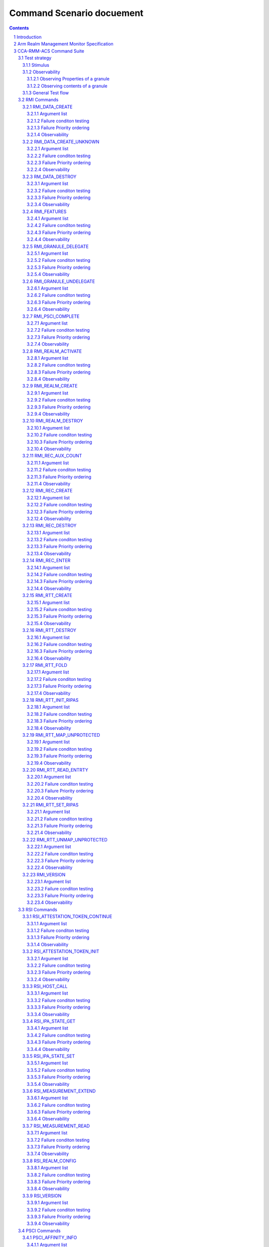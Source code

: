 .. Copyright [C] 2023, Arm Limited or its affiliates. All rights reserved.
      SPDX-License-Identifier: BSD-3-Clause

**************************
Command Scenario docuement
**************************
.. raw:: pdf

   PageBreak

.. section-numbering::

.. contents::
      :depth: 4

Introduction
============

In this document the test scenarios for all RMM ABI commands are detailed.
First, an overview of the general test strategy is provided, which forms the
basis of the overall flow and rationale of the various scenarios. Unless otherwise specified,
this scenario doc is compliant to eac2 of `Realm Management Monitor (RMM) Specification`_.

Arm Realm Management Monitor Specification
==========================================
The Realm Management Monitor (RMM) is a software component which forms part of a system which
implements the Arm Confidential Compute Architecture (Arm CCA). `Arm CCA`_ is an architecture which
provides protected execution environments called Realms.

CCA-RMM-ACS Command Suite
=========================

The Command Suite in the CCA-RMM ACS tests the Interface section of
`Realm Management Monitor (RMM) Specification`_. The RMM exposes three interfaces of which one is
facing the Host (RMI), and two are facing the Realm (RSI and PSCI). For each of the commands a set
of input stimuli with which all the failure conditions can be verified, and instructions to observe
the command footprint are provided.
The tests are classified as.

* RMI - Realm Management Interface
* RSI - Realm Services Interface
* PSCI - Power State Coordination Interface

Test strategy
-------------

ABI command testing can be regarded as the 'unit-level like' testing of each ABI command. The goal
here is to verify whether execution of the command produces the expected outcome. For RMM ABI
command testing there are three aspects that require elaboration:

1.      The scope and generation of input stimuli
2.      The observability of the command footprints
3.      The general test flow

Each of the aforementioned aspects will be discussed in a dedicated sections below.

Stimulus
^^^^^^^^

In order to properly exercise the commands, sets of input arguments must be selected such that all
corner cases are covered.
Each command will be tested on failure conditions, failure priority ordering, and finally,
successful execution.

.. list-table::

   * - Failure conditon testing
   * - Typically, each ABI command has a set of failure conditions that can arise from invalid
       input argument values. Such conditions have an associated error code, and the same error
       can often be triggered by multiple values of that input argument. In this part of the test,
       we will explore all the input values with which the failure condition can be triggered. For
       example, we might test whether an address is out of bounds by testing boundary conditions,
       but not all possible regions that would meet the criteria. In each case we then provide a set
       of input arguments that should trigger only a single failure condition at a time:

       Exceptions :

       Although the strategy is to cover all corner cases in failure condition testing, there are
       exceptions:

         * Circular Dependencies: Here we would require ABI commands that are yet to be verified to
           generate the stimulus (note that these are sometimes unavoidable)
         * Multicausal Stimuli: This is unavoidable in certain cases. For example, an out-of-bound
           rd in RMI_DATA_CREATE ABI would also result in Granule(rd).state error. However, we will
           exclude stimuli that trigger multiple failure conditions which have both: I) different
           error codes, and II) no architected priority ordering relative to each other.

.. raw:: pdf

   PageBreak

.. list-table::

   * - Failure priority ordering
   * - It is also important to test that the correct order is maintained between these failure
       conditions. To test this, we trigger multiple failure conditions on one or multiple input
       arguments, and verify that the error code of the higher priority condition is observed.
       In contrast to failure condition testing, each condition will only be triggered in a single
       way to limit the problem size. This methodology of triggering multiple faults at a time will
       be referred to as Pairwise Failure Ordering Testing (PFOT).

       A failure condition ordering A < B can be grouped into two categories:

         * Well-formedness (Not Tested)

           These orderings exist because failure condition B can only be evaluated if failure
           condition A is false. In the figure below [rd_state, rd_bound] < [rtte_state, rtt_walk]
           are well-formedness orderings as we cannot define an RTT walk if the RD granule is not
           an actual Realm Descriptor granule. As the name suggests, these orderings exist to
           ensure the mathematical "well-formedness" of the RMM specification and we will not
           verify these.

            |Priority orderings|

         * Behavioural (Tested)

           These orderings exist to prevent security leaks and to ensure that the returned error
           code is deterministic across RMM implementations and will be verified, An example in the
           figure above is level_bound < rtt_walk, which implies that an out-of-bounds level
           parameter should be reported ahead of an RTT walk failure. Furthermore, while it is
           mathematically acceptable to derive the order between failure conditions based on
           hierarchy (i.e. if A < B and B < C, then A < C), we will also verify these transitive
           priority relationships (i.e. A < C) as these orderings must be honoured by the
           implementer, but are not explicitly mentioned in the specification

.. list-table::

   * - Success conditon testing
   * - At the end of each ABI command test we will execute the command with valid input parameters
       to check that the command executed successfully.

Observability
^^^^^^^^^^^^^

At the end of each ABI command test we will execute the command with valid input parameters to check
that the command executed successfully.

.. table::

  +---------------+------------------------+---------------------------------+
  |Footprint      |Category                |Can it be queried by the host    |
  +===============+========================+=================================+
  |Properties of  | state                  |No                               |
  |a granule      |                        |                                 |
  |               | (UNDELEGATE, DELEGATED,|                                 |
  |               | RD, REC, REC_AUX, DATA,|                                 |
  |               | RTT)                   |                                 |
  |               +------------------------+---------------------------------+
  |               | substate               |In general not, except           |
  |               |                        |RTTE.state/ripas through         |
  |               | (RD - New/Active/ NULL,|RMI_RTT_READ_ENTRY               |
  |               | REC - Ready/Running,   |                                 |
  |               | RTTE.state/ripas)      |                                 |
  |               +------------------------+---------------------------------+
  |               | ownership              |No                               |
  |               |                        |                                 |
  |               | (RD)                   |                                 |
  |               +------------------------+---------------------------------+
  |               | PAS                    |No                               |
  |               |                        |                                 |
  |               | (NS, Root, Realm)      |                                 |
  +---------------+------------------------+---------------------------------+
  |Contents of    | (RD / REC / DATA / RTT |No these are provisioned by the  |
  |a granule      | / NS)                  |host but outside of Realm's TCB  |
  |               |                        |(except for NS granules)         |
  +---------------+------------------------+---------------------------------+

As many of these properties and contents of Granules cannot directly by queried by the Host, we
need to detect these indirectly. For example, we can determine the Granule states and substates by
ascertaining which state transitions are possible, or not possible. Since each state transition is
associated with a successful ABI call, some of which would still be subject to verification, this
gives rise to so called circular dependencies. The general strategy here is to prevent circular
dependencies as much as possible and defer the residual observation of command footprints to other
ACS test scenarios. Hence, we will employ the following strategies where the properties and contents
of Granules cannot be queried by the Host.

Observing Properties of a granule
~~~~~~~~~~~~~~~~~~~~~~~~~~~~~~~~~

.. table::

  +-------------------+----------------------------------------------------------------+
  |Scenario           |Strategy                                                        |
  +===================+================================================================+
  |When the command   |In general, we will not check for changes in properties of      |
  |fails              |a Granule. We will only check the error code in command         |
  |                   |ACS. The expectation that a failing command must not cause      |
  |                   |footprint changes is validated indirectly, to a large           |
  |                   |extent, as part of testing the command for success criteria.    |
  |                   |This is because of the valid arguments being same across        |
  |                   |failure testing (other than the argument that causes a          |
  |                   |particular failure condition) and successful execution of       |
  |                   |the command. Consider also checking rtte_state & rtte_addr      |
  |                   |for applicable commands.                                        |
  |                   +----------------------------------------------------------------+
  |                   |state                                                           |
  |                   |                                                                |
  |                   |We will not test this in CCA-RMM-ACS as the logic to ascertain  |
  |                   |that the state is unchanged (due to command failure) is not     |
  |                   |trivial and typically falls in DV space. Also see above comment |
  |                   +----------------------------------------------------------------+
  |                   |substate                                                        |
  |                   |                                                                |
  |                   |Where they can be queried, we will execute the query ABI (i.e.  |
  |                   |RTT_READ_ENTRY). Where it cannot be queried, we will follow the |
  |                   |same strategy for granule states listed above.                  |
  |                   +----------------------------------------------------------------+
  |                   |ownership                                                       |
  |                   |                                                                |
  |                   |We will follow the same strategy as for granule state.          |
  |                   +----------------------------------------------------------------+
  |                   |PAS                                                             |
  |                   |                                                                |
  |                   |For PAS checks we will do testing in memory management ACS      |
  |                   |scenarios to ensure that the GPI encodings in the GPT has not   |
  |                   |changed.                                                        |
  +-------------------+----------------------------------------------------------------+
  |Summmary           |When command fails, ACS will check for return error code, and   |
  |                   |RTTE for some of the failure conditions.                        |
  +-------------------+----------------------------------------------------------------+
  |When the command   |In general, we will check that the returned error code is equal |
  |succeeds           |to zero.                                                        |
  |                   +----------------------------------------------------------------+
  |                   |state                                                           |
  |                   |                                                                |
  |                   |We will not test this in command ACS as it doesn't fit into a   |
  |                   |typical command ACS test flow. This is covered outside of the   |
  |                   |command ACS, for example, as part of typical realm creation     |
  |                   |flow or winding the state of RMM/Realm as part of rollback logic|
  |                   |by VAL that's needed to run ACS as a single ELF.                |
  |                   +----------------------------------------------------------------+
  |                   |substate                                                        |
  |                   |                                                                |
  |                   |Where they can be queried, we will execute the query ABI. Where |
  |                   |it cannot be queried, we will follow the strategy for observing |
  |                   |granule states listed above.                                    |
  |                   +----------------------------------------------------------------+
  |                   |ownership                                                       |
  |                   |                                                                |
  |                   |Unless otherwise specified we will follow the same strategy as  |
  |                   |specified for granule state.                                    |
  |                   +----------------------------------------------------------------+
  |                   |PAS                                                             |
  |                   |                                                                |
  |                   |There will be testing in memory management ACS scenarios to     |
  |                   |probe the GPI encodings in the GPT.                             |
  +-------------------+----------------------------------------------------------------+
  |Summary            |When command succeeds, ACS will check for return status, and    |
  |                   |RTTE wherever applicable                                        |
  +-------------------+----------------------------------------------------------------+

Observing contents of a granule
~~~~~~~~~~~~~~~~~~~~~~~~~~~~~~~
.. list-table::
  :widths: 25 75

  * - Scenario
    - Strategy
  * - When the command fails
    - We will, in general, not check for forbidden changes in contents of a Granule. There is an
      exception for NS Granules. For example, while testing REC_ENTER, we can check whether the
      exit_ptr remains unchanged and does not contain the fields populated in entry_ptr through
      testing outside of the ACS command scenarios.
  * - When the command succeeds
    - * Host Provisioned

        For contents that are provisioned by the Host through parameters we do know the expected
        value, but still need to verify whether the RMM correctly handled the parameters. These will
        be verified through testing outside of the command ACS.
      * Non-Host Provisioned

        For contents that are not provisioned by the Host, if the expected values are architected,
        we will verify this through testing outside of the ACS command scenarios.

General Test flow
^^^^^^^^^^^^^^^^^
Having defined the overall test strategy and scoping, the general flow of ABI command tests is as
follows:

1.      Enter the test from NS-EL2 or R-EL1
2.      Initialize the input structure (as depicted in the figure below)
3.      Iteratively load the intent labels from the input structure and perform the corresponding
        parameter preparation sequence
4.      Execute the ABI command with the prepared set of parameters and check for the expected
        error code
5.      If all reported error codes are as expected, check the command footprint
6.      Undo any footprint changes caused by the successful ABI execution and observability tests
7.      Return to the test dispatcher

|Intent to sequence structure|

Disclaimer: Only invalid values that cause a failure condition are specified. All other attributes
of an input argument must be set to valid values, if applicable, as defined in argument list table
above.

RMI Commands
------------

RMI_DATA_CREATE
^^^^^^^^^^^^^^^

Argument list
~~~~~~~~~~~~~

.. list-table::
  :widths: 25 75

  * - Input parameters
    - Valid Values
  * - rd
    - | granule(rd).state = RD
      | Realm(rd).state = New
  * - data
    - | granule(data) = 4K_ALIGNED
      | granule(data).state = DELEGATED
  * - ipa
    - | ipa = 4K_ALIGNED
      | ipa = Protected
      | walk(ipa).level = LEAF_LEVEL
      | RTTE(ipa).state = UNASSIGNED
      | RTTE(ipa).ripas = RAM
  * - src
    - | granule(src) = 4K_ALIGNED
      | granule(src).PAS = NS
  * - flags
    - | flags = RMI_MEASURE_CONTENT


Failure conditon testing
~~~~~~~~~~~~~~~~~~~~~~~~

.. list-table::
  :widths: 20 40 40

  * - Input parameters
    - Input Values
    - Remarks
  * - rd
    - granule(rd) = unaligned_addr, mmio_region [A], outside_of_permitted_pa [B],
      not_backed_by_encryption, raz or wi [C]

      granule(rd).state = UNDELEGATED, DELEGATED, REC, RTT, DATA

      Realm(rd).state = Active, Null, System_Off
    - [A] Memory that behaves like mmio (i.e. read or write-sensitive region)

      [B] Pick an address that is outside the permitted PA range (lowest of RmiFeatureRegister0.S2SZ
      and ID_AA64MMFR0_EL1.PARange)

      [C] Memory address that reads as zero and ignores writes
  * - data
    - granule(data) = unaligned_addr, mmio_region [A], outside_of_permitted_pa [B],
      not_backed_by_encryption, raz or wi [C]

      granule(data).state = UNDELEGATED, REC, RD, RTT, DATA

      granule(data).pas = Secure
    -
  * - ipa
    - ipa = unaligned_addr, unprotected_ipa, outside_of_permitted_ipa (info)

      walk(ipa).level != LEAF_LEVEL

      RTTE[ipa].state = ASSIGNED (circular)

      RTTE[ipa].ripas = EMPTY, DESTROYED
    - unprotected_ipa := ipa >= 2**(IPA_WIDTH - 1)

      IPA_WIDTH = RmiFeatureRegister0.S2SZ

      (info) Must cover statement - IFBZPQ The input address to an RTT walk is always less than
      2^w, where w is the IPA width of the target Realm.

      No way to prevent circular dependencies here
  * - src
    - granule(src) = unaligned_addr, mmio_region [A], outside_of_permitted_pa [B],
      not_backed_by_encryption, raz or wi [C]

      granule(src).PAS == Secure, Realm
    -

Failure Priority ordering
~~~~~~~~~~~~~~~~~~~~~~~~~

.. list-table::
  :widths: 20 40 40

  * - Input parameters
    - Input Values
    - Remarks
  * - ipa
    - | unprotected_ipa && walk(ipa).level != LEAF_LEVEL
      | unprotected_ipa && RTTE[ipa].state = ASSIGNED_NS
    -

Observability
~~~~~~~~~~~~~
.. list-table::
  :widths: 25 75

  * - Footprint
    - Verification
  * - Command Failure
    -
  * - | RTTE.state,
      | RTTE.addr
    - Refer Observing Properties of a Granule and Observing Contents of a Granule for details
  * - rim
    - This needs to be tested outside of ACS command scenarios (Security Model / Attestation
      scenarios)
  * - | granule(data).state
      | granule(data).content
    - This is outside the scope of CCA-RMM-ACS. Refer Observing Properties of a Granule and
      Observing Contents of a Granule for details
  * - Command Success
    -
  * - | RTTE.state,
      | RTTE.addr
    - Execute RTT_READ_ENTRY and compare the outcome with expected value (as defined by the
      architecture)

  * - | granule(data).state
      | granule(data).content
    - This is already tested outside of ACS command scenarios, as part of Realm creation
      with payload.
  * - rim
    - This needs to be tested outside of ACS command scenarios (Security Model / Attestation
      scenarios)

RMI_DATA_CREATE_UNKNOWN
^^^^^^^^^^^^^^^^^^^^^^^

Argument list
~~~~~~~~~~~~~

.. list-table::
  :widths: 25 75

  * - Input parameters
    - Valid Values
  * - rd
    - | granule(rd).state = RD
      | Realm(rd).state = New, Active
  * - data
    - | granule(data) = 4K_ALIGNED
      | granule(data).state = DELEGATED
  * - ipa
    - | ipa = 4K_ALIGNED
      | ipa = Protected
      | walk(ipa).level = LEAF_LEVEL
      | RTTE(ipa).state = UNASSIGNED
      | RTTE(ipa).ripas = EMPTY, RAM, DESTROYED


Failure conditon testing
~~~~~~~~~~~~~~~~~~~~~~~~

.. list-table::
  :widths: 20 40 40

  * - Input parameters
    - Input Values
    - Remarks
  * - rd
    - granule(rd) = unaligned_addr, mmio_region [A], outside_of_permitted_pa [B],
      not_backed_by_encryption, raz or wi [C]

      granule(rd).state = UNDELEGATED, DELEGATED, REC, RTT, DATA
    -
  * - data
    - granule(data) = unaligned_addr, mmio_region [A], outside_of_permitted_pa [B],
      not_backed_by_encryption, raz or wi [C]

      granule(data).state = UNDELEGATED, REC, RD, RTT, DATA
    - See RMI_DATA_CREATE for specifics behind these stimuli
  * - ipa
    - ipa = unaligned_addr, unprotected_ipa, outside_of_permitted_ipa (info)

      walk(ipa).level != LEAF_LEVEL

      RTTE[ipa].state = ASSIGNED (circular)

    - unprotected_ipa := ipa >= 2**(IPA_WIDTH - 1)

      IPA_WIDTH = RmiFeatureRegister0.S2SZ

      (info) Must cover statement - IFBZPQ The input address to an RTT walk is always less than
      2^w, where w is the IPA width of the target Realm.

      No way to prevent circular dependencies here

Failure Priority ordering
~~~~~~~~~~~~~~~~~~~~~~~~~

.. list-table::
  :widths: 20 40 40

  * - Input parameters
    - Input Values
    - Remarks
  * - ipa
    - | unprotected_ipa && walk(ipa).level != LEAF_LEVEL
      | unprotected_ipa && RTTE[ipa].state = ASSIGNED_NS
    -

Observability
~~~~~~~~~~~~~
.. list-table::
  :widths: 25 75

  * - Footprint
    - Verification
  * - Command Failure
    -
  * - | RTTE.state,
      | RTTE.addr
    - Refer Observing Properties of a Granule and Observing Contents of a Granule for details
  * - | granule(data).state
      | granule(data).content
    - This is outside the scope of CCA-RMM-ACS. Refer Observing Properties of a Granule and
      Observing Contents of a Granule for details
  * - Command Success
    -
  * - | RTTE.state,
      | RTTE.addr
    - Execute RTT_READ_ENTRY and compare the outcome with expected value (as defined by the
      architecture)

      Do this for Realm(rd).state = {NEW, ACTIVE} and RTTE[ipa].ripas = {EMPTY, RAM, DESTROYED}
  * - | granule(data).state
      | granule(data).content
    - For granule(data).content, it needs to be tested outside of ACS command scennarios as part
      of verifying "granule wiping" security
      property for granule(data).state, it already tested outside of ACS command scenarios, as part
      of RMM/Realm state rollback at the end
      of each test.


RM_DATA_DESTROY
^^^^^^^^^^^^^^^

Argument list
~~~~~~~~~~~~~

.. list-table::
  :widths: 25 75

  * - Input parameters
    - Valid Values
  * - rd
    - | granule(rd).state = RD
      | Realm(rd).state = New, Active
  * - ipa
    - | ipa = 4K_ALIGNED
      | ipa = Protected
      | walk(ipa).level = LEAF_LEVEL
      | RTTE(ipa).state = ASSIGNED
      | RTTE(ipa).ripas = EMPTY, RAM, DESTROYED


Failure conditon testing
~~~~~~~~~~~~~~~~~~~~~~~~

.. list-table::
  :widths: 20 40 40

  * - Input parameters
    - Input Values
    - Remarks
  * - rd
    - granule(rd) = unaligned_addr, mmio_region [A], outside_of_permitted_pa [B],
      not_backed_by_encryption, raz or wi [C]

      granule(rd).state = UNDELEGATED, DELEGATED, REC, RTT, DATA
    -
  * - data
    - granule(data) = unaligned_addr, mmio_region [A], outside_of_permitted_pa [B],
      not_backed_by_encryption, raz or wi [C]

      granule(data).state = UNDELEGATED, REC, RD, RTT, DATA
    - See RMI_DATA_CREATE for specifics behind these stimuli
  * - ipa
    - ipa = unaligned_addr, unprotected_ipa, outside_of_permitted_ipa (info)

      walk(ipa).level != LEAF_LEVEL

      RTTE[ipa].state = UNASSIGNED

    - unprotected_ipa := ipa >= 2**(IPA_WIDTH - 1)

      IPA_WIDTH = RmiFeatureRegister0.S2SZ

      (info) Must cover statement - IFBZPQ The input address to an RTT walk is always less than
      2^w, where w is the IPA width of the target Realm.

Failure Priority ordering
~~~~~~~~~~~~~~~~~~~~~~~~~

.. list-table::
  :widths: 20 40 40

  * - Input parameters
    - Input Values
    - Remarks
  * - ipa
    - | unprotected_ipa && walk(ipa).level != LEAF_LEVEL
      | unprotected_ipa && RTTE[ipa].state = UNASSIGNED_NS
    -

Observability
~~~~~~~~~~~~~
.. list-table::
  :widths: 25 75

  * - Footprint
    - Verification
  * - Command Failure
    -
  * - | RTTE.state,
      | RTTE.addr
    - Refer Observing Properties of a Granule and Observing Contents of a Granule for details
  * - | granule(data).state
      | granule(data).content
    - This is outside the scope of CCA-RMM-ACS. Refer Observing Properties of a Granule and
      Observing Contents of a Granule for details
  * - Command Success
    -
  * - | RTTE.state,
      | RTTE.addr
    - Execute RTT_READ_ENTRY and compare the outcome with expected value (as defined by the
      architecture)

      Do this for Realm(rd).state = {NEW, ACTIVE} and RTTE[ipa].ripas = {EMPTY, RAM, DESTROYED}
  * - | granule(data).state
      | granule(data).content
    - For granule(data).content, it needs to be tested outside of ACS command scennarios (as part
      of security scenarios).

RMI_FEATURES
^^^^^^^^^^^^

Argument list
~~~~~~~~~~~~~

.. list-table::
  :widths: 25 75

  * - Input parameters
    - Valid Values
  * - index
    - index = Any integer (64b)


Failure conditon testing
~~~~~~~~~~~~~~~~~~~~~~~~

This command has no failure conditions.

Failure Priority ordering
~~~~~~~~~~~~~~~~~~~~~~~~~

This command has no failure priority values.

Observability
~~~~~~~~~~~~~
.. list-table::
  :widths: 25 75

  * - Footprint
    - Verification
  * - Command Success
    -
  * - X1 (Command return Value)
    - | when index = 0, Check X1[30:63] MBZ field is zero
      | when index != 0, Check X1 == 0

RMI_GRANULE_DELEGATE
^^^^^^^^^^^^^^^^^^^^

Argument list
~~~~~~~~~~~~~

.. list-table::
  :widths: 25 75

  * - Input parameters
    - Valid Values
  * - addr
    - | granule(addr) = 4K_ALIGNED
      | granule(addr).state = Undelegated
      | granule(addr).PAS = Non secure.


Failure conditon testing
~~~~~~~~~~~~~~~~~~~~~~~~

.. list-table::
  :widths: 20 40 40

  * - Input parameters
    - Input Values
    - Remarks
  * - addr
    - granule(addr) = unaligned_addr, mmio_region [A], outside_of_permitted_pa [B],
      not_backed_by_encryption, raz or wi [C]

      granule(adr).state = DELEGATED,RD, REC, RTT, DATA

      granule(addr).PAS = Secure, Realm
    - See RMI_DATA_CREATE for the specifics behind these stimuli.

      granule(addr).PAS = Root is outside the scope of ACS.

Failure Priority ordering
~~~~~~~~~~~~~~~~~~~~~~~~~

This command has no failure priority orderings.

Observability
~~~~~~~~~~~~~
.. list-table::
  :widths: 25 75

  * - Footprint
    - Verification
  * - Command Failure
    -
  * - granule(addr).PAS
    - | For granule(addr).PAS=Non-secure, an access to addr from the NS world should be successful
      and should be tested in command ACS.
      | For granule(addr).PAS=Secure and Realm (granule(addr).state = DATA), this needs to be tested
      outside of ACS command scenarios
  * - granule(addr).state
    - This is outside the scope of CCA-RMM-ACS. Refer Observing Properties of a Granule and
      Observing Contents of a Granule for details
  * - Command Success
    -
  * - granule(addr).PAS
    - This is tested outside of ACS command scenarios - As part of mm_gpf_exception test:

      Note:

      [1] A NS-world access to addr in this case would result in GPF. The target EL for this GPF
      depends on SCR_EL3.GPF (which is the DUT) If SCR_EL3.GPF =1, the  fault is reported as GPC
      exception and is taken to EL3. EL3 may choose to delegate this exception to NS-EL2. If this
      delegation scheme is supported by the implementation, we can validate changes in PAS in ACS.
      If not, the test needs to be able to exit gracefully, for example, using watchdog interrupt.
      If this is not possible, we won't be able to verify changes in PAS in ACS. If SCR_EL3.GPF=0,
      the GPF is reported as instruction or data abort at EL2 itself, and this can be validated in
      ACS. Need to be wary of the above while writing ACS.

      [2] Using realm creation flow that's already tested outside of ACS command scenarios
      Post RMI_GRANULE_DELEGATE, such a flow would create realm/rec/rtt/data and be able to execute
      from realm successfully. Point 2 proves that the granule can be accessed from the target
      granule(addr).PAS and Point 1 proves that the granule access is forbidden from the current
      state. Conclusion - do option1 outside of command ACS and keep such testing to a limited
      set of tests

  * - granule(addr).state
    - This is already teseted outside of ACS command scenarios (Realm creation with payload).

RMI_GRANULE_UNDELEGATE
^^^^^^^^^^^^^^^^^^^^^^
Argument list
~~~~~~~~~~~~~

.. list-table::
  :widths: 25 75

  * - Input parameters
    - Valid Values
  * - addr
    - | granule(addr) = 4K_ALIGNED
      | granule(addr).state = Undelegated
      | granule(addr).PAS = Realm.


Failure conditon testing
~~~~~~~~~~~~~~~~~~~~~~~~

.. list-table::
  :widths: 20 40 40

  * - Input parameters
    - Input Values
    - Remarks
  * - addr
    - granule(addr) = unaligned_addr, mmio_region [A], outside_of_permitted_pa [B],
      not_backed_by_encryption, raz or wi [C]

      granule(adr).state = UNDELEGATED, RD, REC, RTT, DATA
    - See RMI_DATA_CREATE for the specifics behind these stimuli.

      granule(addr).PAS = Root is outside the scope of ACS.

Failure Priority ordering
~~~~~~~~~~~~~~~~~~~~~~~~~

This command has no failure priority orderings.

Observability
~~~~~~~~~~~~~
.. list-table::
  :widths: 25 75

  * - Footprint
    - Verification
  * - Command Failure
    -
  * - granule(addr).PAS
    - For granule(addr).PAS = Realm && granule(addr).state = REC/DATA/RD/RTT execute the
      respective destroy command and verify that it is successful
  * - granule(addr).content
    - For granule(addr).state = REC/DATA/RTT verify that the content is unchanged. This needs
      to be tested outside of ACS command scenarios.
  * - granule(addr).state
    - For granule(addr).state = Undelegated, access this granule from the NS world, and this access
      should be successful. This is in scope for command ACS
  * - Command Success
    -
  * - | granule(addr).PAS
      | granule(addr).content
    - Can be tested through accesses from the NS world (should succeed and content be wiped)

      Sequence:
      RMI_DATA_CREATE(ipa, src, data) --> RMI_DATA_DESTROY(rd, ipa) -->
      RMI_GRANULE_UNDELEGATE(addr=data)

      Verify:
      src != data
      This will be covered within the command ACS.
  * - granule(addr).state
    - This is already teseted outside of ACS command scenarios (Realm teardown sequence).


RMI_PSCI_COMPLETE
^^^^^^^^^^^^^^^^^
To test this command, unless otherwise specified below, the pre-requsite is that the realm needs to
initiate corresponding PSCI request (PSCI_AFFINITY_INFO or PSCI_CPU_ON) through RSI.

Argument list
~~~~~~~~~~~~~

.. list-table::
  :widths: 25 75

  * - Input parameters
    - Valid Values
  * - calling_rec
    - | granule(calling_rec) = 4K_ALIGNED
      | granule(calling_rec).state = REC
      | Rec(calling_rec).psci_pending = PSCI_REQUEST_PENDING
      | calling rec != target rec
  * - target_rec
    - | granule(target_rec) = 4K_ALIGNED
      | granule(target_rec).state = REC
      | Rec(target_rec).owner = Rec(calling_rec).owner
      | Rec(target_rec).owner = Rec(calling_rec).gprs[1]

Failure conditon testing
~~~~~~~~~~~~~~~~~~~~~~~~

.. list-table::
  :widths: 20 40 40

  * - Input parameters
    - Input Values
    - Remarks
  * - calling_rec
    - granule(calling_rec) = granule(target_rec), unaligned_addr, mmio_region [A],
      outside_of_permitted_pa [B], not_backed_by_encryption, raz or wi [C].

      granule(calling_rec).state = Undelegated, Delegated, RD, RTT

      Rec(calling_rec).psci_pending != PSCI_REQUEST_PENDING [E]
    - [E] - This can be achieved in two ways.

      [1] Execute RMI_PSCI_COMPLETE without a request from realm

      [2] provide incorrect calling_rec arg value (same realm but didn't initiate RSI request,
      REC belonging to different realm) in RMI_PSCI_COMPLETE
  * - target_rec
    - granule(target_rec) = unaligned_addr, mmio_region, outside of permitted pa, not backed by
      encryption, raz or wi, other_realm_owned rec, wrong_target [D]

      granule(target_rec).state = Undelegated, Delegated, RD, RTT
    - [D] wrong_target implies that calling_rec has a different mpidr value stored in gprs[1] than
      target_rec.mpidr

Failure Priority ordering
~~~~~~~~~~~~~~~~~~~~~~~~~
This command has no failure priority ordering.

Observability
~~~~~~~~~~~~~

.. list-table::
  :widths: 25 75

  * - Footprint
    - Verification
  * - Command Failure
    -
  * - | target_rec.content,
      | calling_rec.content
    - Refer Observing Properties of a Granule and Observing Contents of a Granule for details
  * - Command Success
    -
  * - | target_rec.content,
      | calling_rec.content
    - Tested outside of ACS command scenarios.

      Overlap with a scenario in Exception Model module - exception_rec_exit_due_to_psci

RMI_REALM_ACTIVATE
^^^^^^^^^^^^^^^^^^

Argument list
~~~~~~~~~~~~~

.. list-table::
  :widths: 25 75

  * - Input parameters
    - Valid Values
  * - rd
    - | granule(rd) = 4K_ALIGNED
      | granule(rd).state = RD
      | Realm(rd).state = New


Failure conditon testing
~~~~~~~~~~~~~~~~~~~~~~~~

.. list-table::
  :widths: 20 40 40

  * - Input parameters
    - Input Values
    - Remarks
  * - rd
    - granule(rd) = unaligned_addr, mmio_region [A], outside_of_permitted_pa [B],
      not_backed_by_encryption, raz or wi [C]

      granule(rd).state = UNDELEGATED, DELEGATED, REC, RTT, DATA

      Realm(rd).state = Active[D], NULL, System off[D]
    - (A - C) See RMI_DATA_CREATE for the specifics behind these stimuli

      [D] Active requires a valid REALM_ACTIVATE call (circular dependency) -> Do this as part of
      the positive observability check

Failure Priority ordering
~~~~~~~~~~~~~~~~~~~~~~~~~

.. list-table::
  :widths: 20 40 40

  * - Input parameters
    - Input Values
    - Remarks
  * - rd
    - granule(rd).state = NULL & Realm(rd).state = DELEGATED
    - This is already coverd with Realm(rd).state = NULL in the failure condition stimulus above

Observability
~~~~~~~~~~~~~
.. list-table::
  :widths: 25 75

  * - Footprint
    - Verification
  * - Command Failure
    -
  * - Realm(rd).state
    - This is outside the scope of CCA-RMM-ACS. Refer Observing Properties of a Granule and
      Observing Contents of a Granule for details
  * - Command Success
    -
  * - Realm(rd).state
    - This is already tested outside of ACS command scenarios(as part of Realm entry test flows)

RMI_REALM_CREATE
^^^^^^^^^^^^^^^^

Argument list
~~~~~~~~~~~~~

.. list-table::
  :widths: 25 75

  * - Input parameters
    - Valid Values
  * - rd
    - | granule(rd) = 4K_ALIGNED
      | granule(rd).state = Delegated
  * - params_ptr
    - | granule(params_ptr) = 4K_ALIGNED
      | granule(params_ptr).PAS = NS
      | granule(params_ptr).content(rtt_base) = 4K_ALIGNED
      | granule(params_ptr).content(rtt_base).state = Delegated
      | granule(params_ptr).content(flags, s2sz, sve_vl, num_bps, num_wps, pmu_num_ctrs) = supported
      | granule(params_ptr).content(vmid) = valid, not_in_use
      | granule(params_ptr).content(hash_algo) = valid, supported
      | granule(params_ptr).content(rtt_level_start, rtt_num_start) = consistent with features0.S2SZ
      | !(granule(rd) >= granule(params_ptr).content(rtt_base) && granule(rd) <=
        granule(params_ptr).content(rtt_base+rtt size))

Failure conditon testing
~~~~~~~~~~~~~~~~~~~~~~~~

.. list-table::
  :widths: 20 40 40

  * - Input parameters
    - Input Values
    - Remarks
  * - rd
    - granule(rd) = unaligned_addr, mmio_region [A], outside_of_permitted_pa [B],
      not_backed_by_encryption, raz or wi [C],

      params_ptr.content(rtt_base)

      granule(rd).state = Undelegated, RD, RTT, DATA, REC
    -
  * - params_ptr
    - granule(params_ptr) = unaligned_addr, mmio_region[A], outside_of_permitted_pa [B],
      not_backed_by_encryption, raz or wi [C]

      granule(params_ptr).content(hash_algo) = encoding_reserved [D], not_supported [E]

      granule(params_ptr).content(rtt_base) = unaligned_addr,

      granule(params_ptr).content(rtt_num_start, rtt_level_start) = incompatible [F],

      granule(params_ptr).content(rtt_base, rttsize*).state = Undelegated,

      granule(params_ptr).content(vmid) = invalid, in_use

      granule(params_ptr).PAS = Realm, Secure, Root (may be outside the scope of ACS as we may not
      get to know Root memory from platform memory map)

      ***rtt size = rtt base<addr<rtt_num_start*RMM granule size so, cover
      RMIRealmparams.rtt_num_start =1 and >1.

      For the latter, for example, if read of RMIFeatureregister0.S2SZ=16 (that is implementation
      supports 48-bit PA/IPA), program RMIRealmparams.features0.S2SZ= 24 (that is 40- bit IPA),
      RMIRealmparams.rtt_num_start ~2, RMIRealmparams.rtt_level_start ~1, choose rtt_base ~ 8K
      aligned address with first 4KB in delegate state and the next 4KB in undelegate state
    -
      [D] encoding_reserved refers to values thatare reserved for future implementations (i.e.,
      not in the table in spec)

      [E] not_supported refers to a valid encoding that is not supported by current implementation
      - To achieve this error, perform following sequence read RMI Featureregister0.HASH_SHA_256
      and HASH_SHA_512 and figure out which one of these is supported by the underlying platform
      Provide the unsupported value from previous step in granule(params_ptr).hash_algo

      [F] params_ptr.content(rtt_num_start, rtt_level_start) = incompatible with
      RMIFeatureregister0.S2SZ

      Scenario: Host to choose rtt_level_start and ipa_width such that number of starting
      level RTTs is greater than one. Host to populate correct rtt_num_start value in realmParam,
      expect SUCCESS.

      Host to choose rtt_level_start and ipa_width such that number of starting level RTTs is
      greater than one. Host to populate incorrect rtt_num_start value in realmParam and expect ERROR

      Perform following steps in argument preparation phase (intent to sequence block) to achieve
      above conditions (for generating ERROR):

      read RMIFeatureregister0.S2SZ

      if S2SZ ~ [12-15], set RMIRealmparams.rtt_level_start ~ 1/2/3 or set
      RMIRealmparams.rtt_num_start ~ >16

      if S2SZ ~ [16-24], set RMIRealmparams.rtt_level_start ~ 2/3 or set
      RMIRealmparams.rtt_num_start ~ >16

      if S2SZ ~ [25-33], set RMIRealmparams.rtt_level_start ~ 3 or set
      RMIRealmparams.rtt_num_start ~ >16

      if S2SZ ~ [34-42], set RMIRealmparams.rtt_num_start ~ >16

      Note that S2SZ format in RMIFeatureregister0 is different from VTCR_EL2.T0SZ in that the
      former expects the actual IPA width to be programmed (or returned during quering) as against
      specifying the equivalent of T0SZ value.

Failure Priority ordering
~~~~~~~~~~~~~~~~~~~~~~~~~
This command has no failure priority orderings.

Observability
~~~~~~~~~~~~~
.. list-table::
  :widths: 25 75

  * - Footprint
    - Verification
  * - Command Failure
    -
  * - rd.state
    - This is outside the scope of CCA-RMM-ACS. Refer Observing Properties of a Granule and
      Observing Contents of a Granule for details
  * - | rd.substate
      | rd.content
    - Same as above
  * - Command Success
    -
  * - rd.state
    - This is already tested outside of ACS command scenarios(as part of realm creation flow).
  * - | rd.substate
      | rd.content
    - Same as above

RMI_REALM_DESTROY
^^^^^^^^^^^^^^^^^

Argument list
~~~~~~~~~~~~~

.. list-table::
  :widths: 25 75

  * - Input parameters
    - Valid Values
  * - rd
    - | granule(rd) = 4K_ALIGNED
      | granule(rd).state = RD
      | Realm Liveliness = FALSE


Failure conditon testing
~~~~~~~~~~~~~~~~~~~~~~~~

.. list-table::
  :widths: 20 40 40

  * - Input parameters
    - Input Values
    - Remarks
  * - rd
    - granule(rd) = unaligned_addr, mmio_region [A], outside_of_permitted_pa [B],
      not_backed_by_encryption, raz or wi [C], alive [D]

      granule(rd).state = Delegated*, Undelegated, REC, DATA, RTT

      ***-create a realm, destroy a realm. The state of granule is in delegated state. Use this
      granule to destroy an already destroyed realm. The command should fail due to rd_state error.
    -


Failure Priority ordering
~~~~~~~~~~~~~~~~~~~~~~~~~

.. list-table::
  :widths: 20 40 40

  * - Input parameters
    - Input Values
    - Remarks
  * - rd
    - Orderings between granule(rd) or granule(rd).state & Realm liveliness
    - These are outside the scope of CCA-RMM-ACS as thes fall under well formedness orderings.

Observability
~~~~~~~~~~~~~

.. list-table::
  :widths: 25 75

  * - Footprint
    - Verification
  * - Command Failure
    -
  * - Realm(rd).state
    - For Realm(rd).state = Active, System_Off: This is outside the scope of CCA-RMM-ACS, as the
      only sensible thing we can do, is to destroy the Realm, which is the ABI we are currently
      testing. For System_Off, since the scope of system is imp def, we won't be able to test this
      in ACS.

      For Realm(rd).state = New: This is outside of the scope of CCA-RMM-ACS and falls into DV space
  * - granule(rtt).state
    - This is already tested in other command ACS scenarios (RMI_GRANULE_UNDELEGATE or
      RMI_REALM_CREATE)
  * - Command Success
    -
  * - | vmid
      | granule(rd).state
      | Ream(rd).state
    - All of this is already tested outside of ACS command scenarios . For example, VMID being
      freed up is tested as part of running ACS as a single ELF (that is, VAL winds up state of RMM
      test before start of another test).

      For granule(rd).state, Realm(rd).state, verify this is command ACS by performing
      RMI_REALM_CREATE again with identical attributes.


RMI_REC_AUX_COUNT
^^^^^^^^^^^^^^^^^

Argument list
~~~~~~~~~~~~~

.. list-table::
  :widths: 25 75

  * - Input parameters
    - Valid Values
  * - rd
    - | granule(rd) = 4K_ALIGNED
      | granule(rd).state = RD


Failure conditon testing
~~~~~~~~~~~~~~~~~~~~~~~~
.. list-table::
  :widths: 20 40 40

  * - Input parameters
    - Input Values
    - Remarks
  * - rd
    - granule(rd) = unaligned_addr, mmio_region [A], outside_of_permitted_pa [B],
      not_backed_by_encryption, raz or wi [C]

      granule(rd).state = Delegated, Undelegated, DATA, RTT
    - See RMI_DATA_CREATE for the specifics behind these stimuli

Failure Priority ordering
~~~~~~~~~~~~~~~~~~~~~~~~~
This command has no failure priority orderings.

Observability
~~~~~~~~~~~~~
.. list-table::
  :widths: 25 75

  * - Footprint
    - Verification
  * - Command Success
    -
  * - X1 (command return value)
    - This is already tested outside of ACS command scenarios as part of the Realm creation flow
      (when the various feature: SVE, etc. are implemented)

RMI_REC_CREATE
^^^^^^^^^^^^^^

Argument list
~~~~~~~~~~~~~

.. list-table::
  :widths: 25 75

  * - Input parameters
    - Valid Values
  * - rd
    - | granule(rd) = 4K_ALIGNED
      | granule(rd).state = RD
      | Realm(rd).state = New
  * - rec
    - | granule(rec) = 4K_ALIGNED
      | granule(rec).state = Delegated
  * - params_ptr
    - | granule(params_ptr) = 4K_ALIGNED
      | granule(params_ptr).PAS = NS
      | granule(params_ptr).content(mpidr) = in_range (where in_range = 0, 1, 2, ...)
      | granule(params_ptr).content(aux) = 4K_ALIGNED
      | granule(params_ptr).content(num_aux) = RMI_REC_AUX_COUNT(rd)
      | granule(params_ptr).content(aux).state = Delegated
      | granule(params_ptr).content/content(name).MBZ/SBZ = 0, where name can be flags. Try with
        flag = runnable and not runnable.


Failure conditon testing
~~~~~~~~~~~~~~~~~~~~~~~~

.. list-table::
  :widths: 20 40 40

  * - Input parameters
    - Input Values
    - Remarks
  * - rd
    - granule(rd) = unaligned_addr, mmio_region [A], outside_of_permitted_pa [B],
      not_backed_by_encryption, raz or wi [C]

      granule(rd).state = Undelegated, Delegated*, REC, RTT, DATA

      ***-create a realm, destroy the realm and use the granule that's in delegated state as an
      input to this ABI to test above failure condition.

      Realm(rd).state = Active, System off
    -  Prepare granule whose granule(rd).state=Delegated and realm(rd).state=Null
       Realm(rd).state = Null will result in more than one failure condition whose error codes are
       different and priority order ing is not defined
  * - rec
    - granule(rec) = unaligned_addr, mmio_region [A], outside_of_permitted_pa [B],
      not_backed_by_encryption, raz or wi [C]

      granule(rec).state = Undelegated, REC, RTT, RD, DATA
    -
  * - params_ptr
    - granule(params_ptr) = unaligned_addr, mmio_region [A], outside_of_permitted_pa [B],
      not_backed_by_encryption, raz or wi [C]

      granule(params_ptr).content(num_aux) != RMI_REC_AUX_COUNT(rd)

      granule(params_ptr).content(aux...num_aux) = unaligned_addr [F]

      granule(params_ptr).content(aux...num_aux) = granule(rec) [G]

      granule(params_ptr).content(aux) = mmio_region [A], outside_of_permitted_pa [B],
      not_backed_by_encryption, raz or wi [C]

      granule(params_ptr).content(aux...num_aux).state = Undelegated, REC, RTT, DATA, RD

      granule(params_ptr).content(mpidr) = provide mpidr value starting from 2

      granule(params_ptr).pas = Realm, Secure, Root [E]
    - [E] Root (may be outside the scope of ACS as we may not get to know Root memory from platform
      memory map)

      [F] at least one aux_granule must be unaligned

      [G] Provide granule(rec) address to one of aux address


Failure Priority ordering
~~~~~~~~~~~~~~~~~~~~~~~~~

.. list-table::
  :widths: 20 40

  * - Input parameters
    - Remarks
  * - rd
    - The priority ordering as defined in the spec is already covered with granule(rd) = mmio in
      the failure condition stimulus above.

Observability
~~~~~~~~~~~~~
.. list-table::
  :widths: 25 75

  * - Footprint
    - Verification
  * - Command Failure
    -
  * - Realm(rd).rec_index
    - Refer Observing Properties of a Granule and Observing Contents of a Granule for details.
  * - granule(rec).content
    - This is outside the scope of CCA-RMM-ACS
  * - rim
    - This needs to be tested outside of command ACS(Attestation Scenarios)
  * - granule(rec).content
    - Refer Observing Properties of a Granule and Observing Contents of a Granule for details.
  * - granule(rec).attest
    - Refer Observing Properties of a Granule and Observing Contents of a Granule for details.
  * - granule(rec_aux).state
    - Refer Observing Properties of a Granule and Observing Contents of a Granule for details.
  * - Command Success
    -
  * - Realm(rd).rec_index
    - This is already tested outside of command ACS (a Realm with multiple RECs)
  * - granule(rec).conted
    - This is already tested outside of command ACS (a Realm entry)
  * - | granule(rec).ripas_addr
      | granule(rec).ripas_top
      | granule(rec).host_call
    - This is already tested outside of command ACS in one of the Exception Model scenario
  * - rim
    - This needs to be tested outside of command ACS (Attestation Scenarios)
  * - granule(rec).attest
    - This is outside the scope of CCA-RMM-ACS

RMI_REC_DESTROY
^^^^^^^^^^^^^^^

Argument list
~~~~~~~~~~~~~

.. list-table::
  :widths: 25 75

  * - Input parameters
    - Valid Values
  * - rec
    - | granule(rec) = 4K_ALIGNED
      | granule(rec).state = REC
      | Rec(rec).state = READY


Failure conditon testing
~~~~~~~~~~~~~~~~~~~~~~~~

.. list-table::
  :widths: 20 40 40

  * - Input parameters
    - Input Values
    - Remarks
  * - rec
    - granule(rec) = unaligned_addr, mmio_region [A], outside_of_permitted_pa [B],
      not_backed_by_encryption, raz or wi [C]

      granule(rec).state = Undelegated, Delegated, RTT, DATA, RD, REC_AUX

      Rec(rec).state = Running [D]
    - [D] This can be verified only in an MP envrionment and need to be tested outside of
      command ACS.

Failure Priority ordering
~~~~~~~~~~~~~~~~~~~~~~~~~

.. list-table::
  :widths: 20 40

  * - Input parameters
    - Remarks
  * - rec
    - The priority ordering as defined in the spec is already covered with granule(rec) = mmio and
      granule(rec).state  in the failure condition stimulus above

Observability
~~~~~~~~~~~~~
.. list-table::
  :widths: 25 75

  * - Footprint
    - Verification
  * - Command Failure
    -
  * - | granule(rec).state
      | granule(rec_aux).state
    - Refer Observing Properties of a Granule and Observing Contents of a Granule for details.
  * - granule(rec).content
    - This needs to be tested outside of ACS command scenarios
  * - Command Success
    -
  * - | granule(rec).state
      | granule(rec_aux).state
    - This is already tested outside of ACS command scenarios, as part of RMM/Realm state rollback
      that's needed to run ACS as a single ELF.
  * - granule(rec).content
    - This needs to be tested outside of ACS command scenarios (in memory management scenarios)

RMI_REC_ENTER
^^^^^^^^^^^^

Argument list
~~~~~~~~~~~~~

.. list-table::
  :widths: 25 75

  * - Input parameters
    - Valid Values
  * - rec
    - | granule(rec) = 4K_ALIGNED
      | granule(rec).state = REC
      | Rec(rec).state = READY
      | Rec(rec).content(flags.runnable) = RUNNABLE
      | Rec(rec).content(psci_pending) = NO_PSCI_REQUEST_PENDING
      | Realm(Rec(rec).owner).state = Active
  * - run_ptr
    - | granule(run_ptr) = 4K_ALIGNED
      | granule(run_ptr).PAS = NS
      | granule(run_ptr).content(entry.flags.emul_mmio) = NOT_RMI_EMULATED_MMIO
      | granule(run_ptr).content(entry.gicv3_hcr) = valid (RES0)
      | granule(run_ptr).content(entry.gicv3_lrs) = valid (HW = 0)

Failure conditon testing
~~~~~~~~~~~~~~~~~~~~~~~~

.. list-table::
  :widths: 20 40 40

  * - Input parameters
    - Input Values
    - Remarks
  * - rec
    - granule(rec) = unaligned_addr, mmio_region , outside_of_permitted_pa [B],
      not_backed_by_encryption, raz or wi [C]

      granule(rec).content(flags.runnable) = NOT_RUNNABLE

      granule(rec).content(psci_pending) = PSCI_REQUEST_PENDING [F]

      granule(rec).state = Undelegated, Delegated, RTT, RD, DATA, REC_AUX

      Rec(rec).state = Running [E]

      Realm(Rec(rec).owner).state = New, System_Off
    - [E] This is an MP scenario as one thread (REC) will be running inside the Realm,
      while another will attempt to enter into realm using the same REC. This needs to be tested
      outside of command ACS.

      [F] This needs to be tested outside of command ACS as it requires entering into realm and
      execute a PSCI command.
  * - run_ptr
    - granule(run_ptr) = unaligned_addr, mmio_region [A], outside_of_permitted_pa [B],
      not_backed_by_encryption, raz or wi [C]

      granule(run_ptr).pas = Realm, Secure, Root [H]

      granule(run_ptr).content(is_emulated_mmio) = RMI_EMULATED_MMIO [F]

      granule(run_ptr).content(gicv3_hcr/gcv3_lrs) = invalid_encoding [G]
    - [F] assumes rec.content(emulatable_abort) = NOT_EMULATABLE_ABORT (this is the case before
      even entering into realm for the first time)

      [G] Exhaustive testing to follow in GIC Scenarios

      [H] Root (may be outside the scope of ACS as we may not get to know Root memory from platform
      memory map)

Failure Priority ordering
~~~~~~~~~~~~~~~~~~~~~~~~~
This is tested as part of single failure condition testing.

Observability
~~~~~~~~~~~~~
.. list-table::
  :widths: 25 75

  * - Footprint
    - Verification
  * - Command Failure
    -
  * - Rec(rec).content
    - | This needs to be tested outside of ACS command scenarios.
      | Overlap with scenarios in Exception Model section.
      | REC Exit Security & Data Abort scenarios.
  * - Command Success
    -
  * - Rec(rec).content
    - | This needs to be tested outside of ACS command scenarios.
      | Overlap with scenarios in Exception Model section.
      | REC Exit Security & Data Abort scenarios.

RMI_RTT_CREATE
^^^^^^^^^^^^^^

Argument list
~~~~~~~~~~~~~

.. list-table::
  :widths: 25 75

  * - Input parameters
    - Valid Values
  * - rd
    - | granule(rtt) = 4K_ALIGNED
      | granule(rtt).state = Delegated
  * - rtt
    - | granule(rd) = 4K_ALIGNED
      | granule(rd).state = RD
      | Realm(rd).state = New, Active, System_Off
  * - ipa
    - | ipa = (level-1)_aligned
      | ipa = within_permissible_ipa (< 2^features0.S2SZ)
      | walk(ipa).level = level - 1
      | RTTE[ipa].state = UNASSIGNED
  * - level
    - level = {1, 2, 3} if start level is level 0.


Failure conditon testing
~~~~~~~~~~~~~~~~~~~~~~~~

.. list-table::
  :widths: 20 40 40

  * - Input parameters
    - Input Values
    - Remarks
  * - rd
    - granule(rd) = unaligned_addr, mmio_region [A], outside_of_permitted_pa [B],
      not_backed_by_encryption, raz or wi [C]

      granule(rd).state = Undelegated, Delegated, REC, RTT, DATA
    -
  * - rtt
    - granule(rtt) = unaligned_addr (<4KB aligned), mmio_region [A], outside_of_permitted_pa [B],
      not_backed_by_encryption, raz or wi [C]

      granule(rtt).state = Undelegated, REC, RD, RTT, DATA
    -
  * - ipa
    - ipa = unaligned_addr (for example, a 4KB aligned IPA to create level2 RTT),
      outside_permissible_ipa (*)

      walk(ipa).level < level - 1

      RTTE[ipa].state = Table (circular -> same as positive Observability check)
    - (*)Must cover statement - IFBZPQ The input address to an RTT walk is always less than
      2^w, where w is the IPA width of the target Realm as defined by RMIFeatureregister0.S2SZ
  * - levle
    - level = start_level (for example 0 if S2SZ supports an IPA width compatible to level0), 4
    -

Failure Priority ordering
~~~~~~~~~~~~~~~~~~~~~~~~~
All failure priority ordering conditions specified in spec are tested as part of failure condition
testing (multi-causal stimuli)

Observability
~~~~~~~~~~~~~
.. list-table::
  :widths: 25 75

  * - Footprint
    - Verification
  * - Command Failure
    -
  * - | rtt.state
      | RTTE.state
      | RTTE.addr
      | RTT[ipa].content
    - Refer Observing Properties of a Granule and Observing Contents of a Granule for details.
  * - Command Success
    -
  * - | rtt.state
      | RTTE.state
      | RTTE.addr
      | RTT[ipa].content
    - | Execute Valid RTT_CREATE --> success
      | Execute RTT_READ_ENTRY and verify the outcome is as expected by the architecture.

RMI_RTT_DESTROY
^^^^^^^^^^^^^^^

Argument list
~~~~~~~~~~~~~

.. list-table::
  :widths: 25 75

  * - Input parameters
    - Valid Values
  * - rd
    - | granule(rd) = 4K_ALIGNED
      | granule(rd).state = RD
      | Realm(rd).state = New, Active, System_Off
  * - ipa
    - | ipa = (level-1)_aligned
      | ipa = within_permissible_ipa (< 2^ (features0.S2SZ))
      | walk(ipa).level = level - 1
      | RTTE[ipa].state = Table
      | Rtt(walk(ipa, level-1).addr) = Non live
  * - level
    - level = {1, 2, 3} if start level is level 0.


Failure conditon testing
~~~~~~~~~~~~~~~~~~~~~~~~

.. list-table::
  :widths: 20 40 40

  * - Input parameters
    - Input Values
    - Remarks
  * - rd
    - granule(rd) = unaligned_addr, mmio_region [A], outside_of_permitted_pa [B],
      not_backed_by_encryption, raz or wi [C]

      Granule(rd).state = Undelegated, Delegated, DATA, REC, RTT
    -
  * - ipa
    - ipa = unaligned_addr(for example, a 4KB aligned IPA to destroy level2 RTT),
      outside_permissible_ipa,

      walk(ipa).level < level - 1

      RTTE[ipa].state = ASSIGNED, UNASSIGNED

      Rtt(walk(ipa, level-1).addr) = Live [D]
    - [D] Destroy a RTT with at least one live entry (ex RTTE[walk(ipa, level)] = ASSIGNED or TABLE)
  * - level
    - level = start_level (for example 0 if S2SZ supports an IPA width compatible to level0), 4
    -

Failure Priority ordering
~~~~~~~~~~~~~~~~~~~~~~~~~
All failure priority ordering conditions specified in spec are tested as part of failure condition
testing (multi-causal stimuli) and some fall under well-formed ordering

Observability
~~~~~~~~~~~~~
.. list-table::
  :widths: 25 75

  * - Footprint
    - Verification
  * - Command Failure
    -
  * - | rtt.state
      | RTTE.state
    - Refer Observing Properties of a Granule and Observing Contents of a Granule for details.
  * - Command Success
    -
  * - | rtt.state
      | RTTE.state
    - | Execute Valid RTT_DESTROY --> success
      | Execute RTT_READ_ENTRY and verify the outcome is as expected by the architecture.

RMI_RTT_FOLD
^^^^^^^^^^^^

Argument list
~~~~~~~~~~~~~

.. list-table::
  :widths: 25 75

  * - Input parameters
    - Valid Values
  * - rd
    - | granule(rd) = 4K_ALIGNED
      | granule(rd).state = RD
      | Realm(rd).state = New, Active, System_Off
  * - ipa
    - | ipa = (level-1)_aligned
      | ipa = within_permissible_ipa (< 2^Features0.S2SZ)
      | walk(ipa).level = level-1
      | RTTE[ipa].state = Table
      | RTT[walk(ipa, level-1).addr) = Homogeneous
  * - level
    - level = {1 when RMIFeatureregister0.LPA2 is True, 2, 3}

Failure conditon testing
~~~~~~~~~~~~~~~~~~~~~~~~

.. list-table::
  :widths: 20 40 40

  * - Input parameters
    - Input Values
    - Remarks
  * - rd
    - granule(rd) = unaligned_addr, mmio_region [A], outside_of_permitted_ipa [B],
      not_backed_by_encryption, raz or wi [C]

      granule(rd).state = Undelegated, Delegated, REC, DATA, RTT
    -
  * - ipa
    - ipa = unaligned_addr (for example, a 4KB aligned IPA to fold level3 RTT),
      outside_permissible_ipa.

      walk(ipa).level < level - 1

      RTTE[ipa].state = ASSIGNED, UNASSIGNED

      RTT[walk(ipa, level-1).addr) = not_homogeneous
    - [D] not_homogeneous refers to an RTT that has RTTEs in different states. For example, an RTTE
      is in assigned state and another RTTE in destroyed state.
  * - level
    - level = SL (-1 when RMIFeatureregister0.LPA2 is supported),4,1(when RMIFeatureregister0.LPA2
      is not supported)
    -

Failure Priority ordering
~~~~~~~~~~~~~~~~~~~~~~~~~
All failure priority ordering conditions specified in spec are tested as part of failure condition
testing (multi-causal stimuli) and some fall under well-formed ordering

Observability
~~~~~~~~~~~~~
.. list-table::
  :widths: 25 75

  * - Footprint
    - Verification
  * - Command Failure
    -
  * - | rtt.state
      | RTTE.state
    - Refer Observing Properties of a Granule and Observing Contents of a Granule for details.
  * - Command Success
    -
  * - | rtt.state
      | RTTE.state
    - | Execute Valid RTT_FOLD --> success
      | Execute RTT_READ_ENTRY and verify the outcome is as expected by the architecture.

RMI_RTT_INIT_RIPAS
^^^^^^^^^^^^^^^^^^

Argument list
~~~~~~~~~~~~~

.. list-table::
  :widths: 25 75

  * - Input parameters
    - Valid Values
  * - rd
    - | granule(rd) = 4K_ALIGNED
      | granule(rd).state = RD
      | Realm(rd).state = New
  * - base
    - | base = walk.level aligned
      | RTTE[base].state = UNASSINGED
  * - top
    - | top = protected_ipa
      | top > base
      | top > next walk.level aligned address after base

Failure conditon testing
~~~~~~~~~~~~~~~~~~~~~~~~

.. list-table::
  :widths: 20 40 40

  * - Input parameters
    - Input Values
    - Remarks
  * - rd
    - granule(rd) = unaligned_addr, mmio_region [A], outside_of_permitted_ipa [B],
      not_backed_by_encryption, raz or wi [C]

      granule(rd).state = Undelegated, Delegated, DATA, RTT, REC

      Realm(rd).state = Active, Null, System_off
    -
  * - base
    - base = unaligned_addr (ensuring walk.level = 2, provide an IPA that's 4KB aligned)

      RTTE[base].state = ASSIGNED
    - Must cover statement - IFBZPQ The input address to an RTT walk is always less than
      2^w, where w is the IPA width of the target Realm.
  * - top
    - top =  unprotected_ipa

      top <= base

      top < next level alligned IPA address after base.
    -

Failure Priority ordering
~~~~~~~~~~~~~~~~~~~~~~~~~
All failure priority ordering conditions specified in spec are tested as part of failure condition
testing (multi-causal stimuli)

Observability
~~~~~~~~~~~~~
.. list-table::
  :widths: 25 75

  * - Footprint
    - Verification
  * - Command Failure
    -
  * - RTTE.ripas
    - Refer Observing Properties of a Granule and Observing Contents of a Granule for details.
  * - rim
    - This needs to be tested outside of ACS command scenarios.
  * - Command Success
    -
  * - RTTE.ripas
    - | Execute Valid RMI_RTT_INIT_RIPAS --> success
      | Execute RTT_READ_ENTRY and verify the outcome is as expected by the architecture.
  * - rim
    - This needs to be tested outside of ACS command scenarios.

RMI_RTT_MAP_UNPROTECTED
^^^^^^^^^^^^^^^^^^^^^^^

Argument list
~~~~~~~~~~~~~

.. list-table::
  :widths: 25 75

  * - Input parameters
    - Valid Values
  * - rd
    - | granule(rd) = 4K_ALIGNED
      | granule(rd).state = RD
  * - ipa
    - | ipa = (level) aligned
      | ipa = unprotected_ipa and within_permissible_ipa (< 2^Features0.S2SZ)
      | walk(ipa).level = level
      | RTTE[ipa].state = UNASSIGNED
  * - level
    - level = LEAF_LEVEL
  * - desc
    - desc = attr_valid, output_addr_aligned to level


Failure conditon testing
~~~~~~~~~~~~~~~~~~~~~~~~

.. list-table::
  :widths: 20 40 40

  * - Input parameters
    - Input Values
    - Remarks
  * - rd
    - granule(rd) = unaligned_addr, mmio_region [A], outside_of_permitted_ipa [B],
      not_backed_by_encryption, raz or wi [C]

      granule(rd).state = Undelegated, Delegated, REC, DATA, RTT
    -
  * - ipa
    - ipa = unaligned_addr(wrt "level" argument value supplied to the command. For example,
      if level = 3, provide an IPA that's < 4KB aligned),protected_ipa, outside_permissible_ipa

      walk(ipa).level != level

      RTTE[ipa].state = ASSIGNED_NS
    -
  * - level
    - level = 0 (when RMIFeatureregister0.LPA2 is not supported), 1 (assuming this is pointing to a
      Table entry, that is there is no prior RTT_FOLD operation), 4
    -
  * - desc
    - desc = rtte_addr_unaligned to level, attr_invalid (a value 1 in RES0 field, for example
      MemAttr[3] = 1)
    -

Failure Priority ordering
~~~~~~~~~~~~~~~~~~~~~~~~~
All failure priority ordering conditions specified in spec are tested as part of failure condition
testing (multi-causal stimuli)

Observability
~~~~~~~~~~~~~
.. list-table::
  :widths: 25 75

  * - Footprint
    - Verification
  * - Command Failure
    -
  * - | RTTE.state
      | RTTE.content
    - Refer Observing Properties of a Granule and Observing Contents of a Granule for details.
  * - Command Success
    -
  * - | RTTE.state
      | RTTE.content
    - Execute Valid RTT_MAP_UNPROTECTED -> success

      Execute RTT_READ_ENTRY
      -> RTTE.state =ASSIGNED
      -> RTTE.MemAttr = desc.MemAttr
      -> RTTE.s2ap = desc.s2ap
      -> RTTE.sh = desc.sh
      -> RTTE.addr = desc.addr

RMI_RTT_READ_ENTRTY
^^^^^^^^^^^^^^^^^^^

Argument list
~~~~~~~~~~~~~

.. list-table::
  :widths: 25 75

  * - Input parameters
    - Valid Values
  * - rd
    - | granule(rd) = 4K_ALIGNED
      | granule(rd).state = RD
  * - ipa
    - | ipa = level_aligned
      | ipa = within_permissible_ipa (< 2^Features0.S2SZ)
  * - level
    - level = SL/SL+1 (depending on the value read from RMIFeatureregister0.S2SZ),2, 3

Failure conditon testing
~~~~~~~~~~~~~~~~~~~~~~~~

.. list-table::
  :widths: 20 40 40

  * - Input parameters
    - Input Values
    - Remarks
  * - rd
    - granule(rd) = unaligned_addr, mmio_region [A], outside_of_permitted_ipa [B],
      not_backed_by_encryption, raz or wi [C]

      granule(rd).state = Undelegated, Delegated, REC, RTT, DATA
    -
  * - ipa
    - ipa = unaligned_addrr(wrt "level" argument value supplied to the command. For example,
      if level = 3, provide an IPA that's < 4KB aligned), outside_permissible_ipa
    -
  * - level
    - level = 4
    -

Failure Priority ordering
~~~~~~~~~~~~~~~~~~~~~~~~~
This command has no failure priority orderings.

Observability
~~~~~~~~~~~~~
.. list-table::
  :widths: 25 75

  * - Footprint
    - Verification
  * - Command Failure
    -
  * - X1 - X4
    - Check for X1-X4 = zeros()
  * - Command Success
    -
  * -
    - | Follow below steps for output values,
      | Execute Valid RTT_READ_ENTRY --> success
      | Execute RTT_READ_ENTRY and verify the outcome is as expected by the architecture.
  * - X1(walk_level)
    - Create a maximum RTT depth (say, till level3 mapping) and use the same IPA aligned to
      corresponding level to cover various walk levels.
  * - X2(state)
    - Although some of this is tested in other commands as part of their successful execution,
      we will do this for completeness' sake in this command. see last row in this table.
  * - X3(desc)
    - Although some of this is tested in other commands as part of their successful execution,
      we will do this for completeness' sake in this command. see last row in this table.
  * - X4(ripas)
    - Although some of this is tested in other commands as part of their successful execution,
      we will do this for completeness' sake in this command. see last row in this table.
  * - | rtte.state
      | rtte.ripas
    - | Provide IPA whose state is UNASSIGNED/DESTROYED and validate X3(desc) as per spec
      | Provide protected IPA whose state is ASSIGNED or IPA whose state is TABLE and validate
        X3(desc).MemAtt, X3(desc). S2AP, X3(desc).SH, and X3(desc).addr as per spec.
      | Provide Unprotected IPA whose state is ASSIGNED and validate that X3(desc).MemAttr,
        X3(desc).S2AP, X3(desc).SH, and X3(desc).addr as per spec.
      | Provide unprotected IPA/ provide IPA whose state is in DESTROYED/TABLE and validate
        X4 as per spec.

RMI_RTT_SET_RIPAS
^^^^^^^^^^^^^^^^^

Argument list
~~~~~~~~~~~~~

.. list-table::
  :widths: 25 75

  * - Input parameters
    - Valid Values
  * - rd
    - | granule(rd) = 4K_ALIGNED
      | granule(rd).state = RD
  * - rec
    - | granule(rec) = 4K_ALIGNED
      | granule(rec).state = REC
      | Rec(rec).state = READY
      | Rec(rec).owner = rd
  * - base
    - | base = walk.level aligned
      | base = Rec(rec).ripas_addr
  * - top
    - | top <= Rec(rec).ripas_top
      | top > base
      | top > next level aligned IPA to base.


Failure conditon testing
~~~~~~~~~~~~~~~~~~~~~~~~

.. list-table::
  :widths: 20 40 40

  * - Input parameters
    - Input Values
    - Remarks
  * - rd
    - granule(rd) = unaligned_addr, mmio_region [A], outside_of_permitted_ipa [B],
      not_backed_by_encryption, raz or wi [C]

      granule(rd).state = Undelegated, Delegated, REC, RTT, DATA
    -
  * - rec
    - granule(rec) = unaligned_addr, mmio_region [A], outside_of_permitted_ipa [B],
      not_backed_by_encryption, raz or wi [C]

      granule(rec).state = Undelegated, Delegated, RD, DATA, RTT

      Rec(rec).state = Running [D]

      Rec(rec).owner = not_rd [E]
    - [D] This is an MP scenario as one thread (REC) will be running inside the Realm,
      while another will attempt to enter into realm using the same REC. This needs to be tested
      outside of command ACS.

      [E] Other RD than the one used to create rec.
  * - base
    - base = unaligned_addr (ensuring walk.level = 2, provide an IPA that's 4KB aligned),

      base != rec.ripas_addr
    -
  * - top
    - top > rec.ripas_top

      top <= base

      top < next level alligned IPA address after base.
    -

Failure Priority ordering
~~~~~~~~~~~~~~~~~~~~~~~~~

.. list-table::
  :widths: 20 40 40

  * - Input parameters
    - Input Values
    - Remarks
  * - base
    - base != Rec.ripas_addr, base_unaligned
    - Both base_align and base_bound can be triggered with same stimuli, The test should expect RMI_ERROR_INPUT


Observability
~~~~~~~~~~~~~
.. list-table::
  :widths: 25 75

  * - Footprint
    - Verification
  * - Command Failure
    -
  * - RTTE.ripas
    - Refer Observing Properties of a Granule and Observing Contents of a Granule for details.
  * - Command Success
    -
  * - RTTE.ripas
    - | Execute Valid RMI_SET_RIPAS --> success
      | Execute RTT_READ_ENTRY and verify the outcome is as expected by the architecture.
  * - ripas_addr
    -

RMI_RTT_UNMAP_UNPROTECTED
^^^^^^^^^^^^^^^^^^^^^^^^^


Argument list
~~~~~~~~~~~~~

.. list-table::
  :widths: 25 75

  * - Input parameters
    - Valid Values
  * - rd
    - | granule(rd) = 4K_ALIGNED
      | granule(rd).state = RD
  * - ipa
    - | ipa = level_aligned, unprotected_ipa and within_permissible_ipa (< 2^Features0.S2SZ)
      | walk(ipa).level = level
      | RTTE[ipa].state = ASSIGNED_NS
  * - level
    - level = LEAF_LEVEL


Failure conditon testing
~~~~~~~~~~~~~~~~~~~~~~~~

.. list-table::
  :widths: 20 40 40

  * - Input parameters
    - Input Values
    - Remarks
  * - rd
    - rd = unaligned_addr, mmio_region [A], outside_of_permitted_ipa [B], not_backed_by_encryption,
      raz or wi [C]

      rd.state = Undelegated, Delegated, REC, DATA, RTT
    -
  * - ipa
    - ipa = unaligned_addr(wrt "level" argument value supplied to the command. For example,
      if level = 3, provide an IPA that's < 4KB aligned), protected_ipa, outside_permissible_ipa

      walk(ipa).level != level

      RTTE[ipa].state = UNASSIGNED_NS
    -
  * - level
    - level = 0 (when RMIFeatureregister0.LPA2 is not supported), 4
    -

Failure Priority ordering
~~~~~~~~~~~~~~~~~~~~~~~~~
All failure priority ordering conditions specified in spec are tested as part of failure condition
testing.

Observability
~~~~~~~~~~~~~
.. list-table::
  :widths: 25 75

  * - Footprint
    - Verification
  * - Command Failure
    -
  * - RTTE.state
    - Refer Observing Properties of a Granule and Observing Contents of a Granule for details.
  * - Command Success
    -
  * - RTTE.state
    - | Execute Valid RMI_UNMAP_UNPROTECTED --> success
      | Execute RTT_READ_ENTRY and verify the outcome is as expected by the architecture.

RMI_VERSION
^^^^^^^^^^^^

Argument list
~~~~~~~~~~~~~
none

Failure conditon testing
~~~~~~~~~~~~~~~~~~~~~~~~
This command has no failure conditions.

Failure Priority ordering
~~~~~~~~~~~~~~~~~~~~~~~~~

This command has no failure priority orderings.

Observability
~~~~~~~~~~~~~
This command has no footprint.

RSI Commands
------------

RSI_ATTESTATION_TOKEN_CONTINUE
^^^^^^^^^^^^^^^^^^^^^^^^^^^^^^

Argument list
~~~~~~~~~~~~~

.. list-table::
  :widths: 25 75

  * - Input parameters
    - Valid Values
  * - addr
    - addr = rec.attest_adr


Failure conditon testing
~~~~~~~~~~~~~~~~~~~~~~~~

.. list-table::
  :widths: 20 40 40

  * - Input parameters
    - Input Values
    - Remarks
  * - addr
    - | addr = not_rec_attest_gran
      | Current.rec(attest_state) = NO_ATTEST_IN_PROGRESS
    -

Failure Priority ordering
~~~~~~~~~~~~~~~~~~~~~~~~~
This command has no failure priority orderings.

Observability
~~~~~~~~~~~~~
.. list-table::
  :widths: 25 75

  * - Footprint
    - Verification
  * - Command Failure
    -
  * - addr.owner.rec(attest_state)
    - This is tested outside of command suite (Attestation scenarios)
  * - Command Success
    -
  * - addr.owner.rec(attest_state)
    - Execute Valid RSI_ATTESTATION_TOKEN_CONTINUE until output = RSI_SUCCESS

RSI_ATTESTATION_TOKEN_INIT
^^^^^^^^^^^^^^^^^^^^^^^^^^

Argument list
~~~~~~~~~~~~~

.. list-table::
  :widths: 25 75

  * - Input parameters
    - Valid VaGlues
  * - addr
    - | addr= 4K_ALIGNED
      | addr = within_permissible_ipa (< 2^(IPA_WIDTH - 1))
  * - challenge_[0:7]
    - Doubleword n of the challenge value (0 <= n <= 7)

Failure conditon testing
~~~~~~~~~~~~~~~~~~~~~~~~

.. list-table::
  :widths: 20 40 40

  * - Input parameters
    - Input Values
    - Remarks
  * - addr
    - addr = unaligned_addr, >= 2**(IPA_WIDTH - 1)
    -

Failure Priority ordering
~~~~~~~~~~~~~~~~~~~~~~~~~
This command has no failure priority orderings

Observability
~~~~~~~~~~~~~
.. list-table::
  :widths: 25 75

  * - Footprint
    - Verification
  * - Command Failure
    -
  * - addr.owner.rec(attest_state)
    - Execute RSI_ATTESTATION_TOKEN_CONTINUE --> Expect RSI_ERROR_INPUT
      (To check attest_state = NO_ATTEST_IN_PROGRESS)
  * - Command Success
    -
  * - addr.owner.rec(attest_state)
    - Execute Valid RSI_ATTESTATION_TOKEN_INIT --> SUCCESS

      Excecute RSI_ATTESTATION_TOKEN_CONTINUE --> SUCCESS
      (To check attest_state = ATTEST_IN_PROGRESS)

RSI_HOST_CALL
^^^^^^^^^^^^^

Argument list
~~~~~~~~~~~~~

.. list-table::
  :widths: 25 75

  * - Input parameters
    - Valid Values
  * - addr
    - | addr= 4K_ALIGNED
      | addr = within_permissible_ipa (< 2^(IPA_WIDTH - 1))

Failure conditon testing
~~~~~~~~~~~~~~~~~~~~~~~~

.. list-table::
  :widths: 20 40 40

  * - Input parameters
    - Input Values
    - Remarks
  * - addr
    - addr = unaligned_addr, >= 2**(IPA_WIDTH - 1)
    -

Failure Priority ordering
~~~~~~~~~~~~~~~~~~~~~~~~~
This command has no failure priority orderings.

Observability
~~~~~~~~~~~~~
.. list-table::
  :widths: 25 75

  * - Footprint
    - Verification
  * - Command Failure
    -
  * - host_call
    - This is ouside scope of ACS.
  * - Command Success
    -
  * - host_call
    - Execute RSI_HOST_CALL --> At host REC_ENTER with rec_entry.gprs[1] = val

      After succesful REC_ENTER chec host_call_struct.gprs[1] == val

RSI_IPA_STATE_GET
^^^^^^^^^^^^^^^^^

Argument list
~~~~~~~~~~~~~

.. list-table::
  :widths: 25 75

  * - Input parameters
    - Valid Values
  * - addr
    - | addr = 4K_ALIGNED
      | addr = Protected

Failure conditon testing
~~~~~~~~~~~~~~~~~~~~~~~~

.. list-table::
  :widths: 20 40 40

  * - Input parameters
    - Input Values
    - Remarks
  * - addr
    - | addr = unaligned_addr,
      | addr >= 2**(IPA_WIDTH - 1)
    -

Failure Priority ordering
~~~~~~~~~~~~~~~~~~~~~~~~~
This command has no failure priority orderings.

Observability
~~~~~~~~~~~~~
This command has no footprint.

RSI_IPA_STATE_SET
^^^^^^^^^^^^^^^^^

Argument list
~~~~~~~~~~~~~

.. list-table::
  :widths: 25 75

  * - Input parameters
    - Valid Values
  * - addr
    - | addr= 4K_ALIGNED
      | addr = Protected
  * - size
    - size = 4K_ALIGNED
  * - ripas
    - 0 (EMPTY) or 1 (RAM)

Failure conditon testing
~~~~~~~~~~~~~~~~~~~~~~~~

.. list-table::
  :widths: 20 40 40

  * - Input parameters
    - Input Values
    - Remarks
  * - addr
    - addr = unaligned_addr
    -
  * - size
    - size = unaligned_size , size >
    -
  * - ripas
    - Invalid encoding (ex: 0x2)
    -

Failure Priority ordering
~~~~~~~~~~~~~~~~~~~~~~~~~
This command has no failure priority orderings.

Observability
~~~~~~~~~~~~~
This command has no footprint.

RSI_MEASUREMENT_EXTEND
^^^^^^^^^^^^^^^^^^^^^^

Argument list
~~~~~~~~~~~~~

.. list-table::
  :widths: 25 75

  * - Input parameters
    - Valid Values
  * - index
    - 1 < index <4
  * - size
    - size < 64 bytes
  * - value_0:7
    - Doubleword n of the measurement value (0 <= n <=7)


Failure conditon testing
~~~~~~~~~~~~~~~~~~~~~~~~

.. list-table::
  :widths: 20 40 40

  * - Input parameters
    - Input Values
    - Remarks
  * - index
    - index = 0, 7
    -
  * - size
    - size = 65
    -

Failure Priority ordering
~~~~~~~~~~~~~~~~~~~~~~~~~
This command has no failure priority orderings

Observability
~~~~~~~~~~~~~
.. list-table::
  :widths: 25 75

  * - Footprint
    - Verification
  * - Command Failure
    -
  * - realm.measurements[index]
    - Tested outside of ACS command scenarios.
  * - Command Success
    -
  * - realm.measurements[index]
    - Tested outside of ACS command scenarios.

RSI_MEASUREMENT_READ
^^^^^^^^^^^^^^^^^^^^

Argument list
~~~~~~~~~~~~~

.. list-table::
  :widths: 25 75

  * - Input parameters
    - Valid Values
  * - index
    - index = valid


Failure conditon testing
~~~~~~~~~~~~~~~~~~~~~~~~

.. list-table::
  :widths: 20 40 40

  * - Input parameters
    - Input Values
    - Remarks
  * - index
    - index = 7
    -

Failure Priority ordering
~~~~~~~~~~~~~~~~~~~~~~~~~
This command has no failure priority orderings

Observability
~~~~~~~~~~~~~
This command has no footprint.

RSI_REALM_CONFIG
^^^^^^^^^^^^^^^^

Argument list
~~~~~~~~~~~~~

.. list-table::
  :widths: 25 75

  * - Input parameters
    - Valid Values
  * - addr
    - | addr = 4K_ALIGNED
      | addr = Protected


Failure conditon testing
~~~~~~~~~~~~~~~~~~~~~~~~

.. list-table::
  :widths: 20 40 40

  * - Input parameters
    - Input Values
    - Remarks
  * - addr
    - | addr = unaligned_addr
      | addr >= 2**(IPA_WIDTH - 1)
    -

Failure Priority ordering
~~~~~~~~~~~~~~~~~~~~~~~~~
This command has no failure priority orderings

Observability
~~~~~~~~~~~~~
This command has no footprint.

RSI_VERSION
^^^^^^^^^^^^

Argument list
~~~~~~~~~~~~~
none

Failure conditon testing
~~~~~~~~~~~~~~~~~~~~~~~~
This command has no failure conditions.

Failure Priority ordering
~~~~~~~~~~~~~~~~~~~~~~~~~

This command has no failure priority orderings.

Observability
~~~~~~~~~~~~~
This command has no footprint.


PSCI Commands
-------------

PSCI_AFFINITY_INFO
^^^^^^^^^^^^^^^^^^

Argument list
~~~~~~~~~~~~~

.. list-table::
  :widths: 25 75

  * - Input parameters
    - Valid Values
  * - target_affinity
    - Assigned MPIDR
  * - lowest_affiniyt_value
    - 0

Failure conditon testing
~~~~~~~~~~~~~~~~~~~~~~~~

.. list-table::
  :widths: 20 40 40

  * - Input parameters
    - Input Values
    - Remarks
  * - target_affinity
    - target_affinity = unassigned MPIDR
    -
  * - lowest_affinity_level
    - lowest_affinity_level = 1
    -

Failure Priority ordering
~~~~~~~~~~~~~~~~~~~~~~~~~

This command has no failure priority orderings.

Observability
~~~~~~~~~~~~~
* Execute PSCI_AFFINITY_INFO for REC with rec.flags = RUNNABLE --> PSCI_SUCCESS
* Execute PSCI_AFFINITY_INFO for REC with rec.flags = NOT_RUNAABLE --> PSCI_OFF
* Upon REC exit due to PSCI check rec_exit.gprs[0] = PSCI_AFFINITY_INFO

PSCI_CPU_OFF
^^^^^^^^^^^^

Argument list
~~~~~~~~~~~~~
none

Failure conditon testing
~~~~~~~~~~~~~~~~~~~~~~~~
This command has no failure conditions.

Failure Priority ordering
~~~~~~~~~~~~~~~~~~~~~~~~~

This command has no failure priority orderings.

Observability
~~~~~~~~~~~~~

* Enter Realm, Excecute PSCI_CPU_OFF
* At host side check REC exit reason = RMI_EXIT_PSCI & rec_exit.gprs[0] = PSCI_CPU_OFF

PSCI_CPU_ON
^^^^^^^^^^^

Argument list
~~~~~~~~~~~~~

.. list-table::
  :widths: 25 75

  * - Input parameters
    - Valid Values
  * - target_cpu
    - target_cpu = Assigned MPIDR
  * - entry_point_address
    - entry_point_address = Protected
  * - context_id
    - This parameter is only meaningful to the caller

Failure conditon testing
~~~~~~~~~~~~~~~~~~~~~~~~

.. list-table::
  :widths: 20 40 40

  * - Input parameters
    - Input Values
    - Remarks
  * - target_cpu
    - | target_cpu = unassigned_mpidr
      | target_cpu.flags.runnable = Runnable
    -
  * - entry_point_address
    - entry_point_address = Unprotected
    -

Failure Priority ordering
~~~~~~~~~~~~~~~~~~~~~~~~~
This command has no failure priority orderings.

Observability
~~~~~~~~~~~~~

.. list-table::
  :widths: 25 75

  * - Footprint
    - Verification
  * - Command Failure
    -
  * - runnable
    - Execute PSCI_CPU_ON --> PSCI_SUCCESS
  * - Command Success
    -
  * - runnable
    - Execute PSCI_CPU_ON again to same REC --> PSCI_ALREADY_ON

PSCI_CPU_SUSPEND
^^^^^^^^^^^^^^^^

Argument list
~~~~~~~~~~~~~

.. list-table::
  :widths: 25 75

  * - Input parameters
    - Valid Values
  * - power_state
    - Identifier for a specific local state
  * - entry_point_address
    - Address at which the core must resume execution
  * - context_id
    - This parameter is only meaningful to the caller

Failure conditon testing
~~~~~~~~~~~~~~~~~~~~~~~~
This command has no failure conditions.

Failure Priority ordering
~~~~~~~~~~~~~~~~~~~~~~~~~

This command has no failure priority orderings.

Observability
~~~~~~~~~~~~~
* Enter Realm, Excecute PSCI_CPU_SUSPEND
* At host side check REC exit reason = RMI_EXIT_PSCI & rec_exit.gprs[0] = PSCI_CPU_SUSPEND

PSCI_FEATURES
^^^^^^^^^^^^^

Argument list
~~~~~~~~~~~~~

.. list-table::
  :widths: 25 75

  * - Input parameters
    - Valid Values
  * - psci_func_id
    - Function ID for a supported PSCI Function

Failure conditon testing
~~~~~~~~~~~~~~~~~~~~~~~~
This command has no failure conditions.

Failure Priority ordering
~~~~~~~~~~~~~~~~~~~~~~~~~

This command has no failure priority orderings.

Observability
~~~~~~~~~~~~~
* Execute PSCI_FEATURES with unsupported PSCI function --> PSCI_NOT_SUPPORTED.

PSCI_SYSTEM_OFF
^^^^^^^^^^^^^^^

Argument list
~~~~~~~~~~~~~
none

Failure conditon testing
~~~~~~~~~~~~~~~~~~~~~~~~
This command has no failure conditions.

Failure Priority ordering
~~~~~~~~~~~~~~~~~~~~~~~~~

This command has no failure priority orderings.

Observability
~~~~~~~~~~~~~
* In Realm, Execute PSCI_SYSTEM_OFF
* At host side check REC exit reason = RMI_EXIT_PSCI & rec_exit.gprs[0] = PSCI_SYSTEM_OFF
* Execute RMI_REC_ENTER again --> Should fail with RMI_ERROR_REALM

PSCI_SYSTEM_RESET
^^^^^^^^^^^^^^^^^

Argument list
~~~~~~~~~~~~~
none

Failure conditon testing
~~~~~~~~~~~~~~~~~~~~~~~~
This command has no failure conditions.

Failure Priority ordering
~~~~~~~~~~~~~~~~~~~~~~~~~
This command has no failure priority orderings.

Observability
~~~~~~~~~~~~~
* In Realm, Execute PSCI_SYSTEM_RESET
* At host side check REC exit reason = RMI_EXIT_PSCI & rec_exit.gprs[0] = PSCI_SYSTEM_RESET
* Execute RMI_REC_ENTER again --> Should fail with RMI_ERROR_REALM


PSCI_VERSION
^^^^^^^^^^^^

Argument list
~~~~~~~~~~~~~
none

Failure conditon testing
~~~~~~~~~~~~~~~~~~~~~~~~
This command has no failure conditions.

Failure Priority ordering
~~~~~~~~~~~~~~~~~~~~~~~~~
This command has no failure priority orderings.

Observability
~~~~~~~~~~~~~
Check for PSCI_Version.major == 1, PSCI_Version.minor = 1


.. |Priority orderings| image:: ./diagrams/priority_ordering.png
.. |Intent to sequence structure| image:: ./diagrams/intent_structure.png
.. _Realm Management Monitor (RMM) Specification: https://developer.arm.com/documentation/den0137/1-0eac2/?lang=en
.. _Arm CCA: https://www.arm.com/architecture/security-features/arm-confidential-compute-architecture

